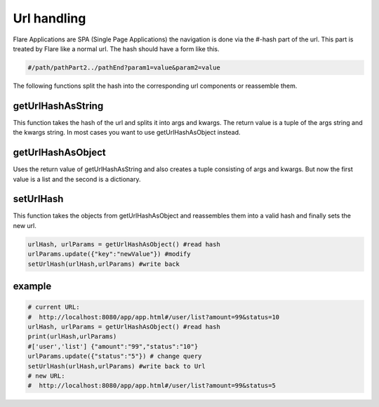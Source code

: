 ========================================
Url handling
========================================

Flare Applications are SPA (Single Page Applications) the navigation is done via the #-hash part of the url.
This part is treated by Flare like a normal url. The hash should have a form like this.

.. code-block::

	#/path/pathPart2../pathEnd?param1=value&param2=value

The following functions split the hash into the corresponding url components or reassemble them.


getUrlHashAsString
~~~~~~~~~~~~~~~~~~~~~~~~~
This function takes the hash of the url and splits it into args and kwargs.
The return value is a tuple of the args string and the kwargs string.
In most cases you want to use getUrlHashAsObject instead.

getUrlHashAsObject
~~~~~~~~~~~~~~~~~~~~~~~
Uses the return value of getUrlHashAsString and also creates a tuple consisting of args and kwargs.
But now the first value is a list and the second is a dictionary.


setUrlHash
~~~~~~~~~~~~~~~
This function takes the objects from getUrlHashAsObject and reassembles them into a valid hash and finally sets the new url.

.. code-block:: Python

	urlHash, urlParams = getUrlHashAsObject() #read hash
	urlParams.update({"key":"newValue"}) #modify
	setUrlHash(urlHash,urlParams) #write back


example
~~~~~~~~~~~~~~~

.. code-block:: Python

	# current URL:
	#  http://localhost:8080/app/app.html#/user/list?amount=99&status=10
	urlHash, urlParams = getUrlHashAsObject() #read hash
	print(urlHash,urlParams)
	#['user','list'] {"amount":"99","status":"10"}
	urlParams.update({"status":"5"}) # change query
	setUrlHash(urlHash,urlParams) #write back to Url
	# new URL:
	#  http://localhost:8080/app/app.html#/user/list?amount=99&status=5

